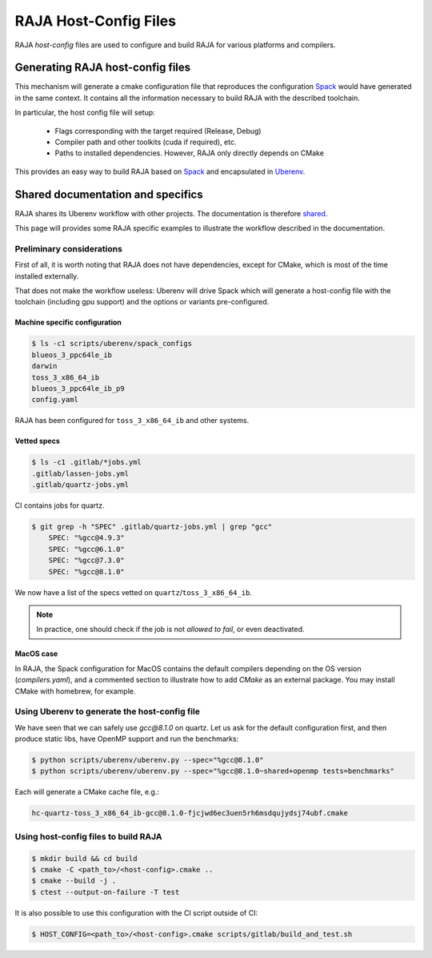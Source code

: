.. host_config:

**********************
RAJA Host-Config Files
**********************

RAJA *host-config* files are used to configure and build RAJA for various
platforms and compilers.

Generating RAJA host-config files
=================================

This mechanism will generate a cmake configuration file that reproduces the configuration `Spack <https://github.com/spack/spack>`_ would have generated in the same context. It contains all the information necessary to build RAJA with the described toolchain.

In particular, the host config file will setup:

  * Flags corresponding with the target required (Release, Debug)
  * Compiler path and other toolkits (cuda if required), etc.
  * Paths to installed dependencies. However, RAJA only directly depends on CMake

This provides an easy way to build RAJA based on `Spack <https://github.com/spack/spack>`_ and encapsulated in `Uberenv <https://github.com/LLNL/uberenv>`_.

Shared documentation and specifics
==================================

RAJA shares its Uberenv workflow with other projects. The documentation is
therefore `shared <https://radiuss-ci.readthedocs.io/en/latest/uberenv.html#uberenv-guide>`_.

This page will provides some RAJA specific examples to illustrate the
workflow described in the documentation.

Preliminary considerations
--------------------------

First of all, it is worth noting that RAJA does not have dependencies, except
for CMake, which is most of the time installed externally.

That does not make the workflow useless:
Uberenv will drive Spack which will generate a host-config file with the
toolchain (including gpu support) and the options or variants pre-configured.

Machine specific configuration
^^^^^^^^^^^^^^^^^^^^^^^^^^^^^^

.. code-block:: bash

  $ ls -c1 scripts/uberenv/spack_configs
  blueos_3_ppc64le_ib
  darwin
  toss_3_x86_64_ib
  blueos_3_ppc64le_ib_p9
  config.yaml

RAJA has been configured for ``toss_3_x86_64_ib`` and other systems.

Vetted specs
^^^^^^^^^^^^

.. code-block:: bash

  $ ls -c1 .gitlab/*jobs.yml
  .gitlab/lassen-jobs.yml
  .gitlab/quartz-jobs.yml

CI contains jobs for quartz.

.. code-block:: bash

  $ git grep -h "SPEC" .gitlab/quartz-jobs.yml | grep "gcc"
      SPEC: "%gcc@4.9.3"
      SPEC: "%gcc@6.1.0"
      SPEC: "%gcc@7.3.0"
      SPEC: "%gcc@8.1.0"

We now have a list of the specs vetted on ``quartz``/``toss_3_x86_64_ib``.

.. note::
  In practice, one should check if the job is not *allowed to fail*, or even deactivated.

MacOS case
^^^^^^^^^^

In RAJA, the Spack configuration for MacOS contains the default compilers depending on the OS version (`compilers.yaml`), and a commented section to illustrate how to add `CMake` as an external package. You may install CMake with homebrew, for example.


Using Uberenv to generate the host-config file
----------------------------------------------

We have seen that we can safely use `gcc@8.1.0` on quartz. Let us ask for the default configuration first, and then produce static libs, have OpenMP support and run the benchmarks:

.. code-block:: bash

  $ python scripts/uberenv/uberenv.py --spec="%gcc@8.1.0"
  $ python scripts/uberenv/uberenv.py --spec="%gcc@8.1.0~shared+openmp tests=benchmarks"

Each will generate a CMake cache file, e.g.:

.. code-block:: bash

  hc-quartz-toss_3_x86_64_ib-gcc@8.1.0-fjcjwd6ec3uen5rh6msdqujydsj74ubf.cmake

Using host-config files to build RAJA
-------------------------------------

.. code-block:: bash

  $ mkdir build && cd build
  $ cmake -C <path_to>/<host-config>.cmake ..
  $ cmake --build -j .
  $ ctest --output-on-failure -T test

It is also possible to use this configuration with the CI script outside of CI:

.. code-block:: bash

  $ HOST_CONFIG=<path_to>/<host-config>.cmake scripts/gitlab/build_and_test.sh
